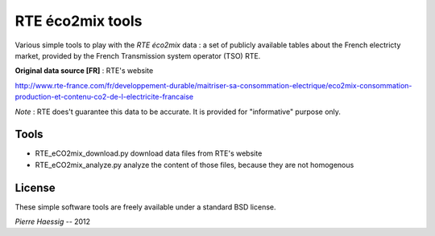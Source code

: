 :::::::::::::::::
RTE éco2mix tools
:::::::::::::::::

Various simple tools to play with the *RTE éco2mix* data :
a set of publicly available tables about the French electricty market,
provided by the French Transmission system operator (TSO) RTE.

**Original data source [FR]** : RTE's website

http://www.rte-france.com/fr/developpement-durable/maitriser-sa-consommation-electrique/eco2mix-consommation-production-et-contenu-co2-de-l-electricite-francaise

*Note* : RTE does't guarantee this data to be accurate.
It is provided for "informative" purpose only.

Tools
-----

* RTE_eCO2mix_download.py
  download data files from RTE's website
* RTE_eCO2mix_analyze.py
  analyze the content of those files, because they are not homogenous


License
-------

These simple software tools are freely available under a standard BSD license.

*Pierre Haessig* -- 2012
